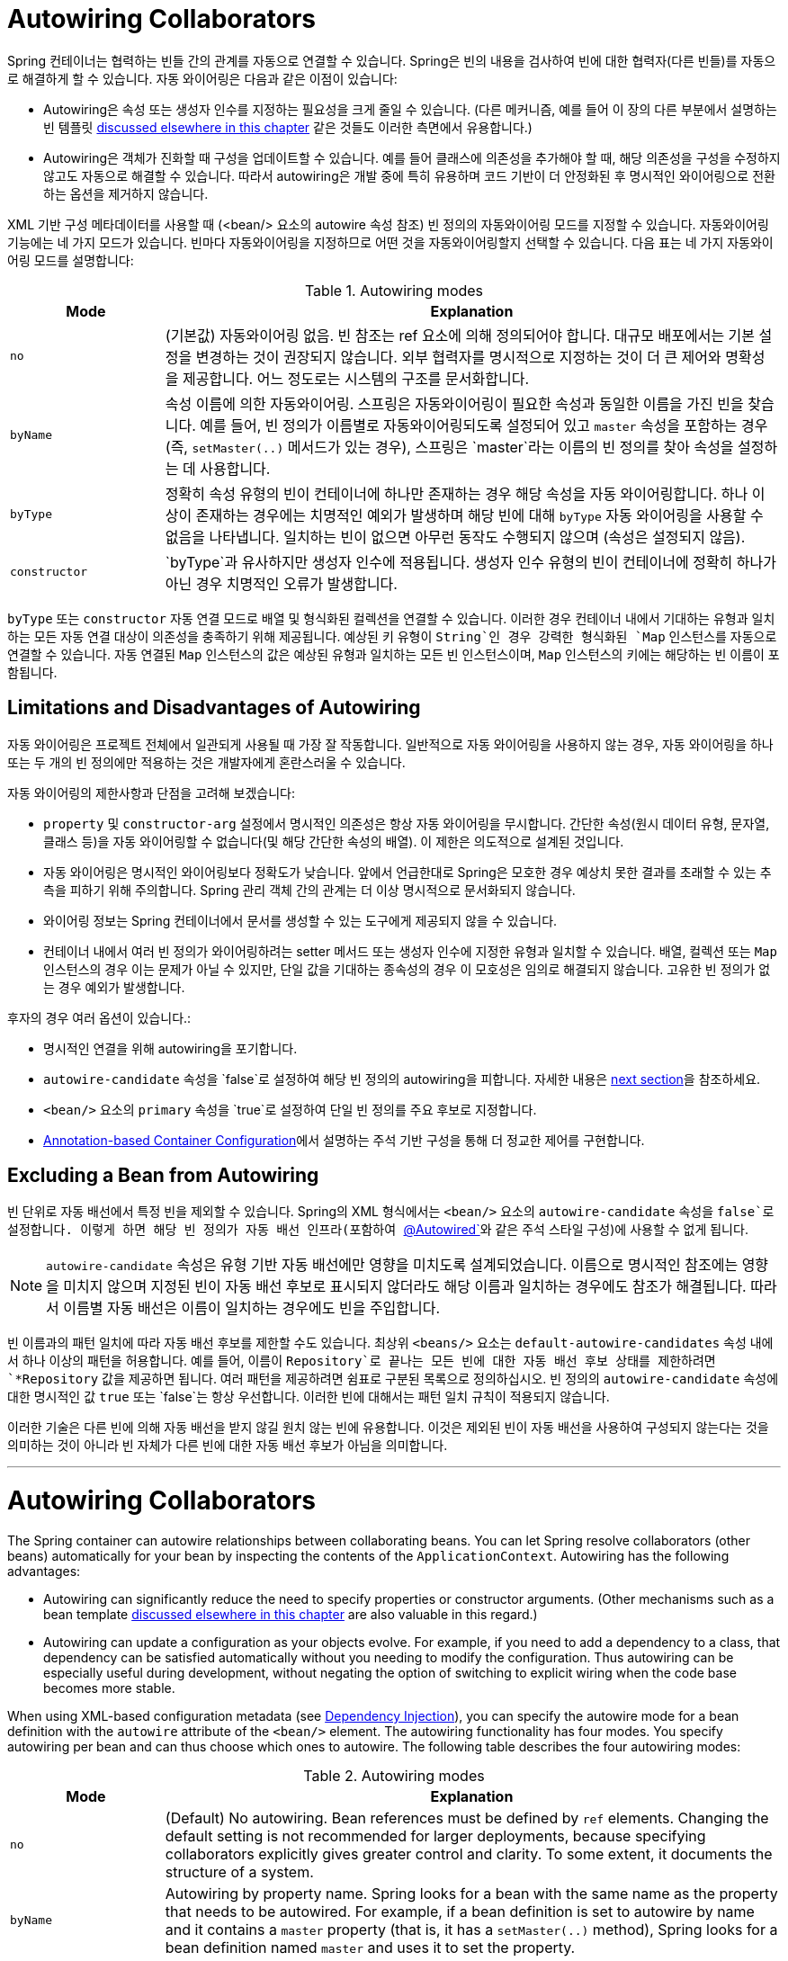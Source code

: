 [[beans-factory-autowire]]
= Autowiring Collaborators

Spring 컨테이너는 협력하는 빈들 간의 관계를 자동으로 연결할 수 있습니다. 
Spring은 빈의 내용을 검사하여 빈에 대한 협력자(다른 빈들)를 자동으로 해결하게 할 수 있습니다.
자동 와이어링은 다음과 같은 이점이 있습니다:

* Autowiring은 속성 또는 생성자 인수를 지정하는 필요성을 크게 줄일 수 있습니다. (다른 메커니즘, 예를 들어 이 장의 다른 부분에서 설명하는 빈 템플릿 xref:core/beans/child-bean-definitions.adoc[discussed elsewhere in this chapter] 같은 것들도 이러한 측면에서 유용합니다.)
* Autowiring은 객체가 진화할 때 구성을 업데이트할 수 있습니다. 예를 들어 클래스에 의존성을 추가해야 할 때, 해당 의존성을 구성을 수정하지 않고도 자동으로 해결할 수 있습니다. 따라서 autowiring은 개발 중에 특히 유용하며 코드 기반이 더 안정화된 후 명시적인 와이어링으로 전환하는 옵션을 제거하지 않습니다.

XML 기반 구성 메타데이터를 사용할 때 (<bean/> 요소의 autowire 속성 참조) 빈 정의의 자동와이어링 모드를 지정할 수 있습니다. 자동와이어링 기능에는 네 가지 모드가 있습니다. 빈마다 자동와이어링을 지정하므로 어떤 것을 자동와이어링할지 선택할 수 있습니다. 다음 표는 네 가지 자동와이어링 모드를 설명합니다:

[[beans-factory-autowiring-modes-tbl]]
.Autowiring modes
[cols="20%,80%"]
|===
| Mode| Explanation

| `no`
| (기본값) 자동와이어링 없음. 빈 참조는 ref 요소에 의해 정의되어야 합니다. 대규모 배포에서는 기본 설정을 변경하는 것이 권장되지 않습니다. 외부 협력자를 명시적으로 지정하는 것이 더 큰 제어와 명확성을 제공합니다. 어느 정도로는 시스템의 구조를 문서화합니다.

| `byName`
| 속성 이름에 의한 자동와이어링. 스프링은 자동와이어링이 필요한 속성과 동일한 이름을 가진 빈을 찾습니다. 예를 들어, 빈 정의가 이름별로 자동와이어링되도록 설정되어 있고 `master` 속성을 포함하는 경우 (즉, `setMaster(..)` 메서드가 있는 경우), 스프링은 `master`라는 이름의 빈 정의를 찾아 속성을 설정하는 데 사용합니다.

| `byType`
| 정확히 속성 유형의 빈이 컨테이너에 하나만 존재하는 경우 해당 속성을 자동 와이어링합니다. 하나 이상이 존재하는 경우에는 치명적인 예외가 발생하며 해당 빈에 대해 `byType` 자동 와이어링을 사용할 수 없음을 나타냅니다. 일치하는 빈이 없으면 아무런 동작도 수행되지 않으며 (속성은 설정되지 않음).

| `constructor`
| `byType`과 유사하지만 생성자 인수에 적용됩니다. 생성자 인수 유형의 빈이 컨테이너에 정확히 하나가 아닌 경우 치명적인 오류가 발생합니다.
|===

`byType` 또는 `constructor` 자동 연결 모드로 배열 및 형식화된 컬렉션을 연결할 수 있습니다. 
이러한 경우 컨테이너 내에서 기대하는 유형과 일치하는 모든 자동 연결 대상이 의존성을 충족하기 위해 제공됩니다. 
예상된 키 유형이 `String`인 경우 강력한 형식화된 `Map` 인스턴스를 자동으로 연결할 수 있습니다.
자동 연결된 `Map` 인스턴스의 값은 예상된 유형과 일치하는 모든 빈 인스턴스이며, `Map` 인스턴스의 키에는 해당하는 빈 이름이 포함됩니다.


[[beans-autowired-exceptions]]
== Limitations and Disadvantages of Autowiring

자동 와이어링은 프로젝트 전체에서 일관되게 사용될 때 가장 잘 작동합니다.
일반적으로 자동 와이어링을 사용하지 않는 경우, 자동 와이어링을 하나 또는 두 개의 빈 정의에만 적용하는 것은 개발자에게 혼란스러울 수 있습니다.

자동 와이어링의 제한사항과 단점을 고려해 보겠습니다:

* `property` 및 `constructor-arg` 설정에서 명시적인 의존성은 항상 자동 와이어링을 무시합니다. 간단한 속성(원시 데이터 유형, 문자열, 클래스 등)을 자동 와이어링할 수 없습니다(및 해당 간단한 속성의 배열). 이 제한은 의도적으로 설계된 것입니다.
* 자동 와이어링은 명시적인 와이어링보다 정확도가 낮습니다. 앞에서 언급한대로 Spring은 모호한 경우 예상치 못한 결과를 초래할 수 있는 추측을 피하기 위해 주의합니다. Spring 관리 객체 간의 관계는 더 이상 명시적으로 문서화되지 않습니다.
* 와이어링 정보는 Spring 컨테이너에서 문서를 생성할 수 있는 도구에게 제공되지 않을 수 있습니다.
* 컨테이너 내에서 여러 빈 정의가 와이어링하려는 setter 메서드 또는 생성자 인수에 지정한 유형과 일치할 수 있습니다. 배열, 컬렉션 또는 `Map` 인스턴스의 경우 이는 문제가 아닐 수 있지만, 단일 값을 기대하는 종속성의 경우 이 모호성은 임의로 해결되지 않습니다. 고유한 빈 정의가 없는 경우 예외가 발생합니다.

후자의 경우 여러 옵션이 있습니다.:

* 명시적인 연결을 위해 autowiring을 포기합니다.
* `autowire-candidate` 속성을 `false`로 설정하여 해당 빈 정의의 autowiring을 피합니다. 자세한 내용은 xref:core/beans/dependencies/factory-autowire.adoc#beans-factory-autowire-candidate[next section]을 참조하세요.
* `<bean/>` 요소의 `primary` 속성을 `true`로 설정하여 단일 빈 정의를 주요 후보로 지정합니다.
* xref:core/beans/annotation-config.adoc[Annotation-based Container Configuration]에서 설명하는 주석 기반 구성을 통해 더 정교한 제어를 구현합니다.


[[beans-factory-autowire-candidate]]
== Excluding a Bean from Autowiring

빈 단위로 자동 배선에서 특정 빈을 제외할 수 있습니다. Spring의 XML 형식에서는 `<bean/>` 요소의 `autowire-candidate` 속성을 `false`로 설정합니다. 이렇게 하면 해당 빈 정의가 자동 배선 인프라(포함하여 xref:core/beans/annotation-config/autowired.adoc[`@Autowired`]와 같은 주석 스타일 구성)에 사용할 수 없게 됩니다.

NOTE: `autowire-candidate` 속성은 유형 기반 자동 배선에만 영향을 미치도록 설계되었습니다. 이름으로 명시적인 참조에는 영향을 미치지 않으며 지정된 빈이 자동 배선 후보로 표시되지 않더라도 해당 이름과 일치하는 경우에도 참조가 해결됩니다. 따라서 이름별 자동 배선은 이름이 일치하는 경우에도 빈을 주입합니다.

빈 이름과의 패턴 일치에 따라 자동 배선 후보를 제한할 수도 있습니다. 
최상위 `<beans/>` 요소는 `default-autowire-candidates` 속성 내에서 하나 이상의 패턴을 허용합니다. 
예를 들어, 이름이 `Repository`로 끝나는 모든 빈에 대한 자동 배선 후보 상태를 제한하려면 `*Repository` 값을 제공하면 됩니다. 
여러 패턴을 제공하려면 쉼표로 구분된 목록으로 정의하십시오. 
빈 정의의 `autowire-candidate` 속성에 대한 명시적인 값 `true` 또는 `false`는 항상 우선합니다. 이러한 빈에 대해서는 패턴 일치 규칙이 적용되지 않습니다.

이러한 기술은 다른 빈에 의해 자동 배선을 받지 않길 원치 않는 빈에 유용합니다. 
이것은 제외된 빈이 자동 배선을 사용하여 구성되지 않는다는 것을 의미하는 것이 아니라 빈 자체가 다른 빈에 대한 자동 배선 후보가 아님을 의미합니다.

---

[[beans-factory-autowire]]
= Autowiring Collaborators

The Spring container can autowire relationships between collaborating beans. You can
let Spring resolve collaborators (other beans) automatically for your bean by
inspecting the contents of the `ApplicationContext`. Autowiring has the following
advantages:

* Autowiring can significantly reduce the need to specify properties or constructor
  arguments. (Other mechanisms such as a bean template
  xref:core/beans/child-bean-definitions.adoc[discussed elsewhere in this chapter] are also valuable
  in this regard.)
* Autowiring can update a configuration as your objects evolve. For example, if you need
  to add a dependency to a class, that dependency can be satisfied automatically without
  you needing to modify the configuration. Thus autowiring can be especially useful
  during development, without negating the option of switching to explicit wiring when
  the code base becomes more stable.

When using XML-based configuration metadata (see xref:core/beans/dependencies/factory-collaborators.adoc[Dependency Injection]), you
can specify the autowire mode for a bean definition with the `autowire` attribute of the
`<bean/>` element. The autowiring functionality has four modes. You specify autowiring
per bean and can thus choose which ones to autowire. The following table describes the
four autowiring modes:

[[beans-factory-autowiring-modes-tbl]]
.Autowiring modes
[cols="20%,80%"]
|===
| Mode| Explanation

| `no`
| (Default) No autowiring. Bean references must be defined by `ref` elements. Changing
  the default setting is not recommended for larger deployments, because specifying
  collaborators explicitly gives greater control and clarity. To some extent, it
  documents the structure of a system.

| `byName`
| Autowiring by property name. Spring looks for a bean with the same name as the
  property that needs to be autowired. For example, if a bean definition is set to
  autowire by name and it contains a `master` property (that is, it has a
  `setMaster(..)` method), Spring looks for a bean definition named `master` and uses
  it to set the property.

| `byType`
| Lets a property be autowired if exactly one bean of the property type exists in
  the container. If more than one exists, a fatal exception is thrown, which indicates
  that you may not use `byType` autowiring for that bean. If there are no matching
  beans, nothing happens (the property is not set).

| `constructor`
| Analogous to `byType` but applies to constructor arguments. If there is not exactly
  one bean of the constructor argument type in the container, a fatal error is raised.
|===

With `byType` or `constructor` autowiring mode, you can wire arrays and
typed collections. In such cases, all autowire candidates within the container that
match the expected type are provided to satisfy the dependency. You can autowire
strongly-typed `Map` instances if the expected key type is `String`. An autowired `Map`
instance's values consist of all bean instances that match the expected type, and the
`Map` instance's keys contain the corresponding bean names.


[[beans-autowired-exceptions]]
== Limitations and Disadvantages of Autowiring

Autowiring works best when it is used consistently across a project. If autowiring is
not used in general, it might be confusing to developers to use it to wire only one or
two bean definitions.

Consider the limitations and disadvantages of autowiring:

* Explicit dependencies in `property` and `constructor-arg` settings always override
  autowiring. You cannot autowire simple properties such as primitives,
  `Strings`, and `Classes` (and arrays of such simple properties). This limitation is
  by-design.
* Autowiring is less exact than explicit wiring. Although, as noted in the earlier table,
  Spring is careful to avoid guessing in case of ambiguity that might have unexpected
  results. The relationships between your Spring-managed objects are no longer
  documented explicitly.
* Wiring information may not be available to tools that may generate documentation from
  a Spring container.
* Multiple bean definitions within the container may match the type specified by the
  setter method or constructor argument to be autowired. For arrays, collections, or
  `Map` instances, this is not necessarily a problem. However, for dependencies that
  expect a single value, this ambiguity is not arbitrarily resolved. If no unique bean
  definition is available, an exception is thrown.

In the latter scenario, you have several options:

* Abandon autowiring in favor of explicit wiring.
* Avoid autowiring for a bean definition by setting its `autowire-candidate` attributes
  to `false`, as described in the xref:core/beans/dependencies/factory-autowire.adoc#beans-factory-autowire-candidate[next section].
* Designate a single bean definition as the primary candidate by setting the
  `primary` attribute of its `<bean/>` element to `true`.
* Implement the more fine-grained control available with annotation-based configuration,
  as described in xref:core/beans/annotation-config.adoc[Annotation-based Container Configuration].



[[beans-factory-autowire-candidate]]
== Excluding a Bean from Autowiring

On a per-bean basis, you can exclude a bean from autowiring. In Spring's XML format, set
the `autowire-candidate` attribute of the `<bean/>` element to `false`. The container
makes that specific bean definition unavailable to the autowiring infrastructure
(including annotation style configurations such as xref:core/beans/annotation-config/autowired.adoc[`@Autowired`]
).

NOTE: The `autowire-candidate` attribute is designed to only affect type-based autowiring.
It does not affect explicit references by name, which get resolved even if the
specified bean is not marked as an autowire candidate. As a consequence, autowiring
by name nevertheless injects a bean if the name matches.

You can also limit autowire candidates based on pattern-matching against bean names. The
top-level `<beans/>` element accepts one or more patterns within its
`default-autowire-candidates` attribute. For example, to limit autowire candidate status
to any bean whose name ends with `Repository`, provide a value of `*Repository`. To
provide multiple patterns, define them in a comma-separated list. An explicit value of
`true` or `false` for a bean definition's `autowire-candidate` attribute always takes
precedence. For such beans, the pattern matching rules do not apply.

These techniques are useful for beans that you never want to be injected into other
beans by autowiring. It does not mean that an excluded bean cannot itself be configured by
using autowiring. Rather, the bean itself is not a candidate for autowiring other beans.



